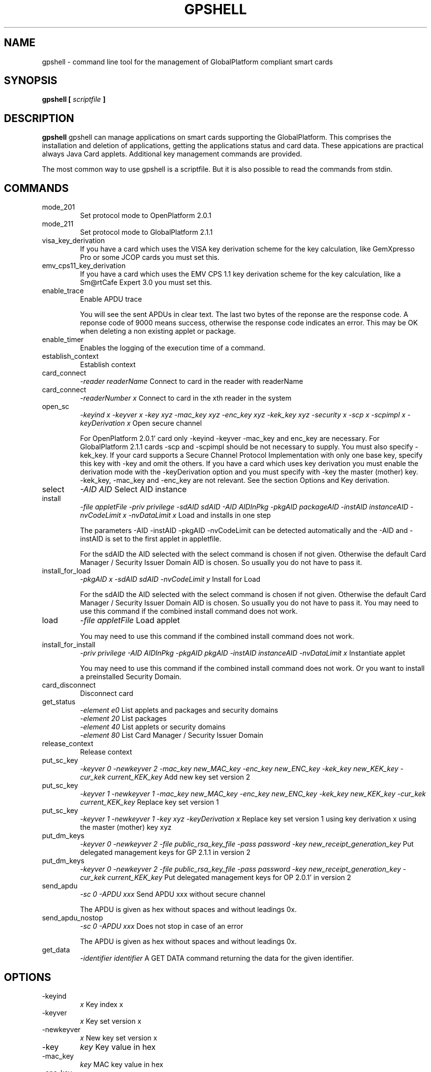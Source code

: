 .\" Process this file with
.\" groff -man -Tascii gpshell.1
.\"
.TH GPSHELL 1 "MARCH 2010" Linux "User Manuals"
.SH NAME
gpshell \- command line tool for the management of GlobalPlatform compliant smart cards
.SH SYNOPSIS
.B gpshell [
.I scriptfile
.B ]
.SH DESCRIPTION
.B gpshell
gpshell can manage applications on smart cards supporting the GlobalPlatform.
This comprises the installation and deletion of applications, getting the
applications status and card data. These appications are practical always Java Card applets.
Additional key management commands are provided.

The most common way to use gpshell is a scriptfile. But it is also possible to read the commands from stdin.
.SH COMMANDS
.IP mode_201
Set protocol mode to OpenPlatform 2.0.1
.IP mode_211
Set protocol mode to GlobalPlatform 2.1.1
.IP visa_key_derivation
If you have a card which uses the VISA key derivation scheme for the key calculation,
like GemXpresso Pro or some JCOP cards you must set this.
.IP  emv_cps11_key_derivation
If you have a card which uses the EMV CPS 1.1 key derivation scheme for the key calculation, like a Sm@rtCafe Expert 3.0 you must set this.
.IP enable_trace
Enable APDU trace

You will see the sent APDUs in clear text. The last two bytes of the
reponse are the response code. A reponse code of 9000 means success,
otherwise the response code indicates an error. This may be OK when
deleting a non existing applet or package.
.IP enable_timer
Enables the logging of the execution time of a command.
.IP establish_context
Establish context
.IP card_connect
.I "-reader readerName"
Connect to card in the reader with readerName
.IP card_connect
.I "-readerNumber x"
Connect to card in the xth reader in the system
.IP open_sc
.I "-keyind x -keyver x -key xyz -mac_key xyz -enc_key xyz -kek_key xyz -security x -scp x -scpimpl x -keyDerivation x"
Open secure channel

For OpenPlatform 2.0.1' card only -keyind -keyver -mac_key and enc_key are necessary.
For GlobalPlatform 2.1.1 cards -scp and -scpimpl should be not necessary to supply. You must also specify -kek_key.
If your card supports a Secure Channel Protocol Implementation with only one base key, specify this key with -key and omit the others.
If you have a card which uses key derivation you must enable the derivation mode with the -keyDerivation option and you must specify with -key the master (mother) key.
 -kek_key, -mac_key and -enc_key are not relevant. See the section Options and Key derivation.
.IP select
.I "-AID AID"
Select AID instance
.IP install
.I "-file appletFile -priv privilege -sdAID sdAID -AID AIDInPkg -pkgAID packageAID -instAID instanceAID -nvCodeLimit x -nvDataLimit x"
Load and installs in one step

The parameters -AID -instAID -pkgAID -nvCodeLimit can be detected automatically and the -AID and -instAID is set to the first applet in appletfile.

For the sdAID the AID selected with the select command is chosen if not given. Otherwise the default Card Manager / Security Issuer Domain AID is chosen. So usually you do not have to pass it.
.IP install_for_load
.I "-pkgAID x -sdAID sdAID -nvCodeLimit y"
Install for Load

For the sdAID the AID selected with the select command is chosen if not given. Otherwise the default Card Manager / Security Issuer Domain AID is chosen. So usually you do not have to pass it.
You may need to use this command if the combined install command does not work.
.IP load
.I "-file appletFile"
Load applet

You may need to use this command if the combined install command does not work.
.IP install_for_install
.I "-priv privilege -AID AIDInPkg -pkgAID pkgAID -instAID instanceAID -nvDataLimit x"
Instantiate applet

You may need to use this command if the combined install command does not work. Or you want to install a preinstalled Security Domain.
.IP card_disconnect
Disconnect card
.IP get_status
.RS
.I "-element e0"
List applets and packages and security domains
.RE
.RS
.I "-element 20"
List packages
.RE
.RS
.I "-element 40"
List applets or security domains
.RE
.RS
.I "-element 80"
List Card Manager / Security Issuer Domain
.RE
.IP release_context
Release context
.IP put_sc_key
.I "-keyver 0 -newkeyver 2 -mac_key new_MAC_key -enc_key new_ENC_key -kek_key new_KEK_key -cur_kek current_KEK_key"
Add new key set version 2
.IP put_sc_key
.I "-keyver 1 -newkeyver 1 -mac_key new_MAC_key -enc_key new_ENC_key -kek_key new_KEK_key -cur_kek current_KEK_key"
Replace key set version 1
.IP put_sc_key
.I "-keyver 1 -newkeyver 1 -key xyz -keyDerivation x"
Replace key set version 1 using key derivation x using the master (mother) key xyz
.IP put_dm_keys
.I "-keyver 0 -newkeyver 2 -file public_rsa_key_file -pass password -key new_receipt_generation_key"
Put delegated management keys for GP 2.1.1 in version 2
.IP put_dm_keys
.I "-keyver 0 -newkeyver 2 -file public_rsa_key_file -pass password -key new_receipt_generation_key -cur_kek current_KEK_key"
Put delegated management keys for OP 2.0.1' in version 2
.IP send_apdu
.I "-sc 0 -APDU xxx"
Send APDU xxx without secure channel

The APDU is given as hex without spaces and without leadings 0x.
.IP send_apdu_nostop
.I "-sc 0 -APDU xxx"
Does not stop in case of an error

The APDU is given as hex without spaces and without leadings 0x.
.IP get_data
.I "-identifier identifier"
A GET DATA command returning the data for the given identifier.
.SH OPTIONS
.IP -keyind
.I x
Key index x
.IP -keyver
.I x
Key set version x
.IP -newkeyver
.I x
New key set version x
.IP -key
.I key
Key value in hex
.IP -mac_key
.I key
MAC key value in hex
.IP -enc_key
.I key
ENC key value in hex
.IP -kek_key
.I key
KEK key value in hex
.IP -security
.I x
0: clear, 1: MAC, 3: MAC+ENC
.IP -reader
.I readerName
Smart card reader name
.IP -readerNumber
.I x
Number of the reader in the system to connect to.
If -reader is given this is ignored.
.IP -protocol
.I x
Protocol, 0:T=0, 1:T=1
Should not be necessary to be stated explicitly.
.IP -AID
.I aid
Applet ID
.IP -sdAID
.I aid
Security Domain AID
.IP -pkgAID
.I aid
Package AID
.IP -instAID
.I aid
Instance AID
.IP -nvCodeLimit
.I x
Non-volatile code size limit
.IP -nvDataLimit
.I x
Non-volatile data size limit
.IP -vDataLimit
.I x
Volatile data size limit
.IP -file
.I name
File name
.IP -instParam
.I param
Installation parameter
.IP -element
.I x
Element type to be listed in hex
.RS
80 - Card Manager / Card Issuer Security Domain only.
.RE
.RS
40 - Applications (and Security Domains only in GP211).
.RE
.RS
20 - Executable Load Files only.
.RE
.RS
10 - Executable Load Files and their Executable Modules only (Only GP211)
.RE
.IP -sc
.I x
Secure Channel mode (0 off, 1 on)
.IP -APDU
.I apdu
APDU to be sent. Must be in hex format, e.g. 80CA00CF00.
.IP -priv
.I x
Privilege. E.g. 0x04 Default Selected
.IP -scp
.I x
Secure Channel Protocol (1 SCP01, 2 SCP02, default no set).
Should not be necessary to be stated explicitly.
.IP -scpimpl
.I x
Secure Channel Implementation (default not set)
Should not be necessary to be stated explicitly.
.IP -pass
.I password
Password for key decryption
.IP -identifier
.I identifier
Identifer for the tag for the get_data command. Must be in hex format, e.g. 9F7F.
.IP -keyDerivation
.I "derivation method"
Possible values are "none", "visa2" or "emvcps11"
Choose "visa2" if you have a card which uses the VISA key derivation scheme for the key calculation, like GemXpresso Pro or some JCOP cards you must set this.
Choose "emvcps11" If you have a card which uses the EMV CPS 1.1 key derivation scheme for the key calculation, like a Sm@rtCafe Expert 3.0 and later you must set this.
Also for put_sc_key this is necessary for Sm@rtcafe 5.0 (and earlier(?)) cards

.SH ENVIRONMENT
.IP GLOBALPLATFORM_DEBUG
Enables debugging output from the underlying GlobalPlatform library.
.IP GLOBALPLATFORM_LOGFILE
Sets the log file name for the debugging output.
.SH Key Derivation
.IP VISA2
For the VISA2 key derivation scheme, like used in a GemXpresso Pro or some JCOP cards, you have to enable it with the -keyDerivation set to "visa2" during open_sc.
.IP "EMV CPS 1.1 / CDK (CPG 2.04)"
For the key derivation according to EMV CPS 1.1 (CDK (CPG 2.04)), like Sm@rtCafe Expert 3.0 and later, enable it by passing "emvcps11" to -keyDerivation during open_sc.

Known unsupported key derivation schemes are:
.IP "CDK (CPG 2.02)"
.IP ISK(D)
.SH BUGS
.IP "JCOP 10"
install_for_load fails for unknown reason, so nothing can be installed.
.SH AUTHOR
Karsten Ohme <k_o_@users.sourceforge.net>

